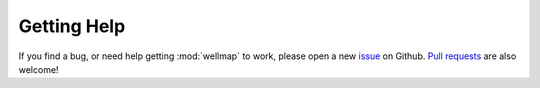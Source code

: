 ************
Getting Help
************

If you find a bug, or need help getting :mod:`wellmap` to work, please open a new 
issue_ on Github.  `Pull requests`_ are also welcome!

.. _issue: https://github.com/kalekundert/wellmap/issues
.. _pull requests: https://github.com/kalekundert/wellmap/pulls 
